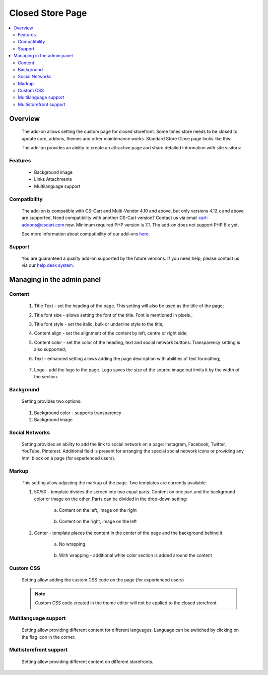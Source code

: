 *****************
Closed Store Page
*****************

.. raw:: html

    <div class="buy-now">
        <a href="https://marketplace.cs-cart.com/closed-store-page.html" class="btn buy-now__btn">Buy now</a>
    </div>



.. contents::
    :local:
    :depth: 3

--------
Overview
--------

    The add-on allows setting the custom page for closed storefront. Some times store needs to be closed to update core, addons, themes and other maintenance works. Standard Store Close page looks like this:

    .. fancybox:: img/CSP1.png
        :alt: Default Store Closed Page

    The add-on provides an ability to create an attractive page and share detailed information with site visitors:

    .. fancybox:: img/CSP2.png
        :alt: Sample Add-on Store Closed Page

    .. fancybox:: img/CSP3.png
        :alt: Another Sample Add-on Store Closed Page

========
Features
========

    * Background image

    * Links Attachments

    * Multilanguage support

=============
Compatibility
=============

    The add-on is compatible with CS-Cart and Multi-Vendor 4.10 and above, but only versions 4.12.x and above are supported. Need compatibility with another CS-Cart version? Contact us via email cart-addons@cscart.com now.
    Minimum required PHP version is 7.1. The add-on does not support PHP 8.x yet.

    See more information about compatibility of our add-ons `here <https://docs.cs-cart.com/marketplace-addons/compatibility/index.html>`_.

=======
Support
=======

    You are guaranteed a quality add-on supported by the future versions. If you need help, please contact us via our `help desk system <https://helpdesk.cs-cart.com>`_.

---------------------------
Managing in the admin panel
---------------------------

=======
Content
=======

    .. fancybox:: img/CSP4.png
        :alt: Content

    1. Title Text - set the heading of the page. This setting will also be used as the title of the page;

    2. Title font size - allows setting the font of the title. Font is mentioned in pixels.;

    3. Title font style - set the italic, bulk or underline style to the title;

    4. Content align - set the alignment of the content by left, centre or right side;

    5. Content color - set the color of the heading, text and social network buttons. Transparency setting is also supported;

    6. Text - enhanced setting allows adding the page description with abilities of text formatting;

        .. fancybox:: img/CSP5.png
            :alt: Text

    7. Logo - add the logo to the page. Logo saves the size of the source image but limits it by the width of the section.

==========
Background
==========

    Setting provides two options:

        .. fancybox:: img/CSP6.png
           :alt: Background

    1. Background color - supports transparency

    2. Background image

===============
Social Networks
===============

    Setting provides an ability to add the link to social network on a page: Instagram, Facebook, Twitter, YouTube, Pinterest. Additional field is present for arranging the special social network icons or providing any html block on a page (for experienced users).

    .. fancybox:: img/CSP7.png
        :alt: Social Networks

======
Markup
======

    This setting allow adjusting the markup of the page. Two templates are currently available:

    .. fancybox:: img/CSP8.png
        :alt: Markup

    1. 50/50 - template divides the screen into two equal parts. Content on one part and the background color or image on the other. Parts can be divided in the drop-down setting:

        a. Content on the left, image on the right

            .. fancybox:: img/CSP9.png
                :alt: Content Position

        b. Content on the right, image on the left

            .. fancybox:: img/CSP10.png
                :alt: Content and Image Position

    2. Center - template places the content in the center of the page and the background behind it

        a. No wrapping

            .. fancybox:: img/CSP11.png
                :alt: No wrapping

        b. With wrapping - additional white color section is added around the content

            .. fancybox:: img/CSP12.png
                :alt: With wrapping

==========
Custom CSS
==========

    Setting allow adding the custom CSS code on the page (for experienced users)

        .. fancybox:: img/CSP13.png
            :alt: Custom CSS

    .. note:: Custom CSS code created in the theme editor will not be applied to the closed storefront

=====================
Multilanguage support
=====================

    Setting allow providing different content for different languages. Language can be switched by clicking on the flag icon in the corner.

        .. fancybox:: img/CSP14.png
            :alt: Multilanguage

=======================
Multistorefront support
=======================

    Setting allow providing different content on different storefronts.

        .. fancybox:: img/CSP15.png
            :alt: Multistorefront